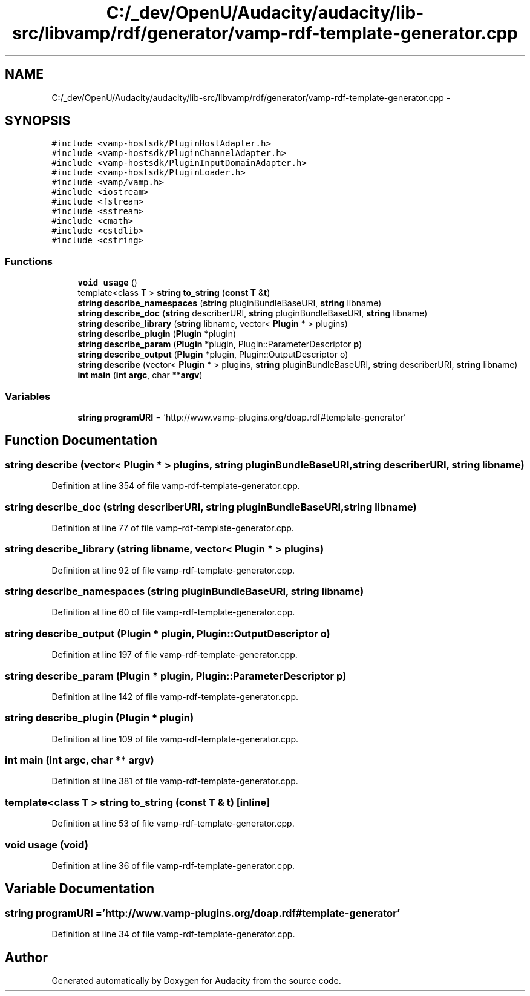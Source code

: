 .TH "C:/_dev/OpenU/Audacity/audacity/lib-src/libvamp/rdf/generator/vamp-rdf-template-generator.cpp" 3 "Thu Apr 28 2016" "Audacity" \" -*- nroff -*-
.ad l
.nh
.SH NAME
C:/_dev/OpenU/Audacity/audacity/lib-src/libvamp/rdf/generator/vamp-rdf-template-generator.cpp \- 
.SH SYNOPSIS
.br
.PP
\fC#include <vamp\-hostsdk/PluginHostAdapter\&.h>\fP
.br
\fC#include <vamp\-hostsdk/PluginChannelAdapter\&.h>\fP
.br
\fC#include <vamp\-hostsdk/PluginInputDomainAdapter\&.h>\fP
.br
\fC#include <vamp\-hostsdk/PluginLoader\&.h>\fP
.br
\fC#include <vamp/vamp\&.h>\fP
.br
\fC#include <iostream>\fP
.br
\fC#include <fstream>\fP
.br
\fC#include <sstream>\fP
.br
\fC#include <cmath>\fP
.br
\fC#include <cstdlib>\fP
.br
\fC#include <cstring>\fP
.br

.SS "Functions"

.in +1c
.ti -1c
.RI "\fBvoid\fP \fBusage\fP ()"
.br
.ti -1c
.RI "template<class T > \fBstring\fP \fBto_string\fP (\fBconst\fP \fBT\fP &\fBt\fP)"
.br
.ti -1c
.RI "\fBstring\fP \fBdescribe_namespaces\fP (\fBstring\fP pluginBundleBaseURI, \fBstring\fP libname)"
.br
.ti -1c
.RI "\fBstring\fP \fBdescribe_doc\fP (\fBstring\fP describerURI, \fBstring\fP pluginBundleBaseURI, \fBstring\fP libname)"
.br
.ti -1c
.RI "\fBstring\fP \fBdescribe_library\fP (\fBstring\fP libname, vector< \fBPlugin\fP * > plugins)"
.br
.ti -1c
.RI "\fBstring\fP \fBdescribe_plugin\fP (\fBPlugin\fP *plugin)"
.br
.ti -1c
.RI "\fBstring\fP \fBdescribe_param\fP (\fBPlugin\fP *plugin, Plugin::ParameterDescriptor \fBp\fP)"
.br
.ti -1c
.RI "\fBstring\fP \fBdescribe_output\fP (\fBPlugin\fP *plugin, Plugin::OutputDescriptor o)"
.br
.ti -1c
.RI "\fBstring\fP \fBdescribe\fP (vector< \fBPlugin\fP * > plugins, \fBstring\fP pluginBundleBaseURI, \fBstring\fP describerURI, \fBstring\fP libname)"
.br
.ti -1c
.RI "\fBint\fP \fBmain\fP (\fBint\fP \fBargc\fP, char **\fBargv\fP)"
.br
.in -1c
.SS "Variables"

.in +1c
.ti -1c
.RI "\fBstring\fP \fBprogramURI\fP = 'http://www\&.vamp\-plugins\&.org/doap\&.rdf#template\-generator'"
.br
.in -1c
.SH "Function Documentation"
.PP 
.SS "\fBstring\fP describe (vector< \fBPlugin\fP * > plugins, \fBstring\fP pluginBundleBaseURI, \fBstring\fP describerURI, \fBstring\fP libname)"

.PP
Definition at line 354 of file vamp\-rdf\-template\-generator\&.cpp\&.
.SS "\fBstring\fP describe_doc (\fBstring\fP describerURI, \fBstring\fP pluginBundleBaseURI, \fBstring\fP libname)"

.PP
Definition at line 77 of file vamp\-rdf\-template\-generator\&.cpp\&.
.SS "\fBstring\fP describe_library (\fBstring\fP libname, vector< \fBPlugin\fP * > plugins)"

.PP
Definition at line 92 of file vamp\-rdf\-template\-generator\&.cpp\&.
.SS "\fBstring\fP describe_namespaces (\fBstring\fP pluginBundleBaseURI, \fBstring\fP libname)"

.PP
Definition at line 60 of file vamp\-rdf\-template\-generator\&.cpp\&.
.SS "\fBstring\fP describe_output (\fBPlugin\fP * plugin, Plugin::OutputDescriptor o)"

.PP
Definition at line 197 of file vamp\-rdf\-template\-generator\&.cpp\&.
.SS "\fBstring\fP describe_param (\fBPlugin\fP * plugin, Plugin::ParameterDescriptor p)"

.PP
Definition at line 142 of file vamp\-rdf\-template\-generator\&.cpp\&.
.SS "\fBstring\fP describe_plugin (\fBPlugin\fP * plugin)"

.PP
Definition at line 109 of file vamp\-rdf\-template\-generator\&.cpp\&.
.SS "\fBint\fP main (\fBint\fP argc, char ** argv)"

.PP
Definition at line 381 of file vamp\-rdf\-template\-generator\&.cpp\&.
.SS "template<class T > \fBstring\fP to_string (\fBconst\fP \fBT\fP & t)\fC [inline]\fP"

.PP
Definition at line 53 of file vamp\-rdf\-template\-generator\&.cpp\&.
.SS "\fBvoid\fP usage (\fBvoid\fP)"

.PP
Definition at line 36 of file vamp\-rdf\-template\-generator\&.cpp\&.
.SH "Variable Documentation"
.PP 
.SS "\fBstring\fP programURI = 'http://www\&.vamp\-plugins\&.org/doap\&.rdf#template\-generator'"

.PP
Definition at line 34 of file vamp\-rdf\-template\-generator\&.cpp\&.
.SH "Author"
.PP 
Generated automatically by Doxygen for Audacity from the source code\&.
